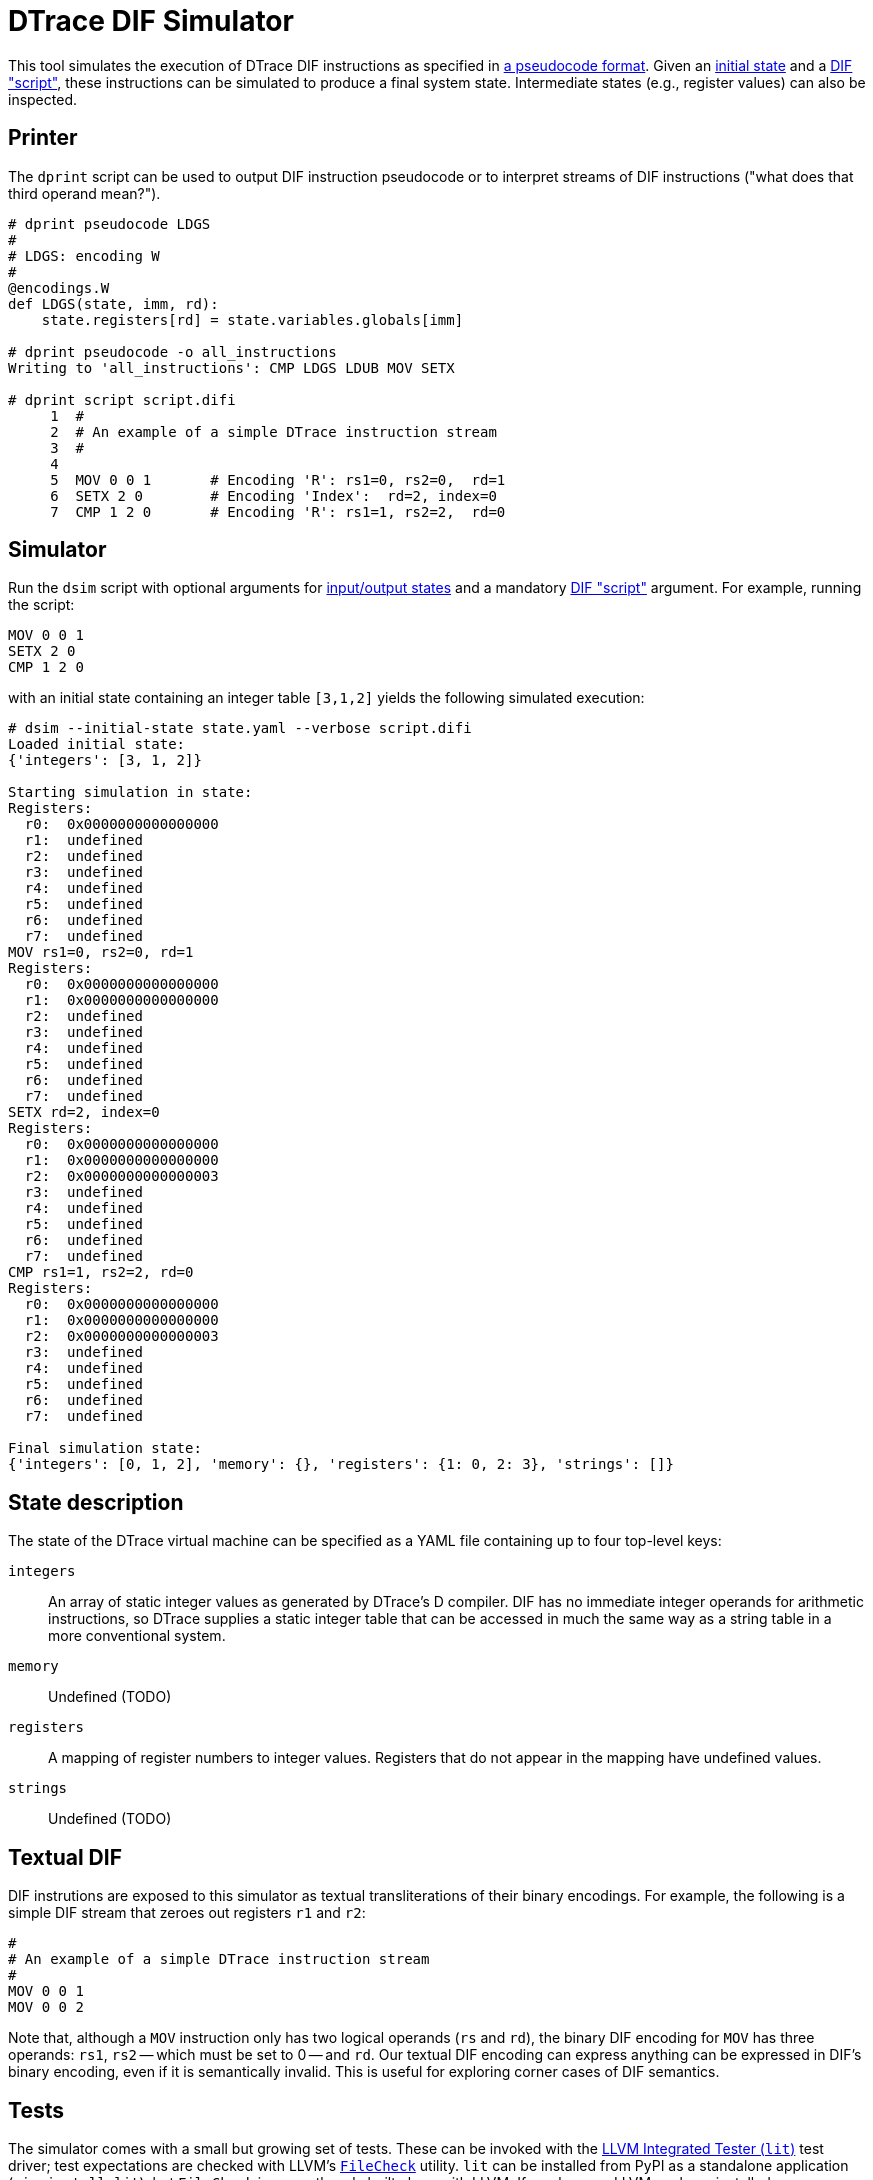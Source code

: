 = DTrace DIF Simulator

This tool simulates the execution of DTrace DIF instructions as specified in
https://github.com/cadets/dif-pseudocode[a pseudocode format].
Given an <<State description,initial state>> and a <<Textual DIF,DIF "script">>,
these instructions can be simulated to produce a final system state.
Intermediate states (e.g., register values) can also be inspected.


== Printer

The `dprint` script can be used to output DIF instruction pseudocode or to
interpret streams of DIF instructions ("what does that third operand mean?").

[source, python]
----
# dprint pseudocode LDGS
#
# LDGS: encoding W
#
@encodings.W
def LDGS(state, imm, rd):
    state.registers[rd] = state.variables.globals[imm]

# dprint pseudocode -o all_instructions
Writing to 'all_instructions': CMP LDGS LDUB MOV SETX

# dprint script script.difi
     1  #
     2  # An example of a simple DTrace instruction stream
     3  #
     4
     5  MOV 0 0 1       # Encoding 'R': rs1=0, rs2=0,  rd=1
     6  SETX 2 0        # Encoding 'Index':  rd=2, index=0
     7  CMP 1 2 0       # Encoding 'R': rs1=1, rs2=2,  rd=0
----



== Simulator

Run the `dsim` script with
optional arguments for <<State description,input/output states>>
and a mandatory <<Textual DIF,DIF "script">> argument.
For example, running the script:

[source, shell]
----
MOV 0 0 1
SETX 2 0
CMP 1 2 0
----

with an initial state containing an integer table `[3,1,2]` yields the
following simulated execution:

[source, terminal]
----
# dsim --initial-state state.yaml --verbose script.difi
Loaded initial state:
{'integers': [3, 1, 2]}

Starting simulation in state:
Registers:
  r0:  0x0000000000000000
  r1:  undefined
  r2:  undefined
  r3:  undefined
  r4:  undefined
  r5:  undefined
  r6:  undefined
  r7:  undefined
MOV rs1=0, rs2=0, rd=1
Registers:
  r0:  0x0000000000000000
  r1:  0x0000000000000000
  r2:  undefined
  r3:  undefined
  r4:  undefined
  r5:  undefined
  r6:  undefined
  r7:  undefined
SETX rd=2, index=0
Registers:
  r0:  0x0000000000000000
  r1:  0x0000000000000000
  r2:  0x0000000000000003
  r3:  undefined
  r4:  undefined
  r5:  undefined
  r6:  undefined
  r7:  undefined
CMP rs1=1, rs2=2, rd=0
Registers:
  r0:  0x0000000000000000
  r1:  0x0000000000000000
  r2:  0x0000000000000003
  r3:  undefined
  r4:  undefined
  r5:  undefined
  r6:  undefined
  r7:  undefined

Final simulation state:
{'integers': [0, 1, 2], 'memory': {}, 'registers': {1: 0, 2: 3}, 'strings': []}
----


== State description

The state of the DTrace virtual machine can be specified as a YAML file
containing up to four top-level keys:

`integers`::
  An array of static integer values as generated by DTrace's D compiler.
  DIF has no immediate integer operands for arithmetic instructions,
  so DTrace supplies a static integer table that can be accessed in much
  the same way as a string table in a more conventional system.

`memory`::
  Undefined (TODO)

`registers`::
  A mapping of register numbers to integer values.
  Registers that do not appear in the mapping have undefined values.

`strings`::
  Undefined (TODO)


== Textual DIF

DIF instrutions are exposed to this simulator as textual transliterations of
their binary encodings.
For example, the following is a simple DIF stream that zeroes out registers
`r1` and `r2`:

[source]
----
#
# An example of a simple DTrace instruction stream
#
MOV 0 0 1
MOV 0 0 2
----

Note that, although a `MOV` instruction only has two logical operands (`rs` and
`rd`), the binary DIF encoding for `MOV` has three operands:
`rs1`, `rs2` -- which must be set to 0 -- and `rd`.
Our textual DIF encoding can express anything can be expressed in DIF's binary
encoding, even if it is semantically invalid.
This is useful for exploring corner cases of DIF semantics.


== Tests

The simulator comes with a small but growing set of tests.
These can be invoked with the
http://llvm.org/docs/CommandGuide/lit.html[LLVM Integrated Tester (`lit`)]
test driver; test expectations are checked with LLVM's
https://www.llvm.org/docs/CommandGuide/FileCheck.html[`FileCheck`] utility.
`lit` can be installed from PyPI as a standalone application
(`pip install lit`), but `FileCheck` is currently only built along with LLVM.
If you have an LLVM package installed, you can probably set your `PATH` to
include something like `/usr/local/llvm70/bin` in order to find `FileCheck`.

Once you have `lit` and `FileCheck` in your `PATH`, you should be able to run
the test suite as follows:

[source, terminal]
----
$ lit -s tests
[ prints a progress bar followed by: ]
Testing Time: 0.42s
  Expected Passes    : 1
$ lit -v tests
-- Testing: 1 tests, 1 threads --
PASS: dif-simulator :: MOV.difi (1 of 1)
[ plus another line for every passed or failed tests ]
[ followed by details for any failed tests ]
Testing Time: 0.43s
  Expected Passes    : 1
----
